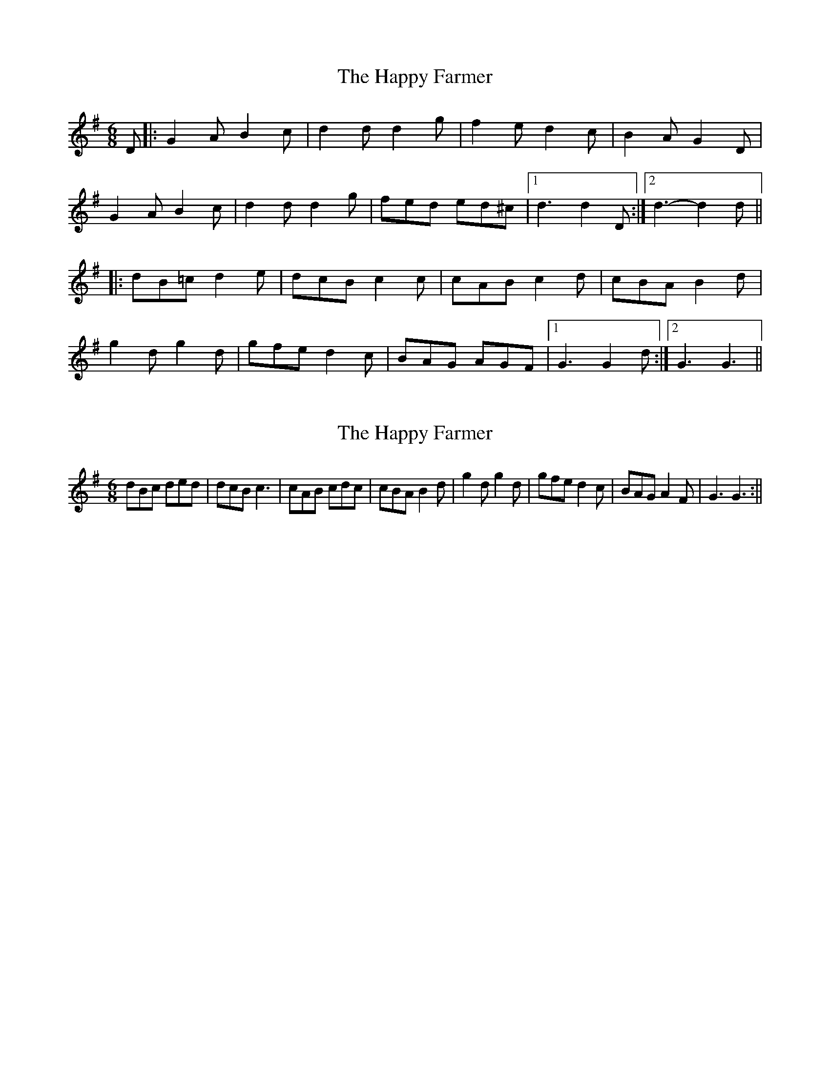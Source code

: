 X: 1
T: Happy Farmer, The
Z: nicholas
S: https://thesession.org/tunes/7546#setting7546
R: jig
M: 6/8
L: 1/8
K: Gmaj
D|:G2A B2c|d2 d d2 g|f2 e d2 c|B2 A G2 D|
G2 A B2 c|d2 d d2 g|fed ed^c|1 d3 d2 D:|2 d3-d2 d||
|:dB=c d2 e|dcB c2 c|cAB c2d|cBA B2 d|
g2 d g2 d|gfe d2 c|BAG AGF|1 G3 G2 d:|2 G3 G3||
X: 2
T: Happy Farmer, The
Z: hetty
S: https://thesession.org/tunes/7546#setting19015
R: jig
M: 6/8
L: 1/8
K: Gmaj
dBc ded | dcB c3 | cAB cdc | cBA B2d | g2d g2d | gfe d2c | BAG A2F | G3 G3 :||
